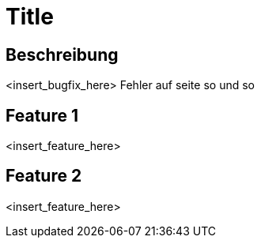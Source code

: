 = Title

== Beschreibung

<insert_bugfix_here>
Fehler auf seite so und so 

== Feature 1

<insert_feature_here>

== Feature 2

<insert_feature_here>